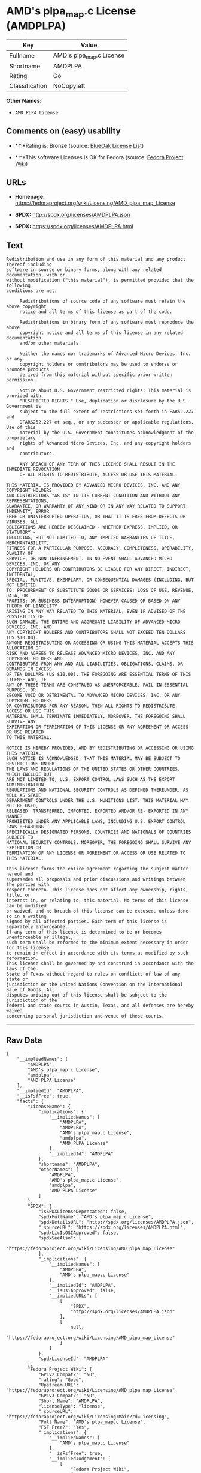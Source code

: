 * AMD's plpa_map.c License (AMDPLPA)

| Key              | Value                      |
|------------------+----------------------------|
| Fullname         | AMD's plpa_map.c License   |
| Shortname        | AMDPLPA                    |
| Rating           | Go                         |
| Classification   | NoCopyleft                 |

*Other Names:*

- =AMD PLPA License=

** Comments on (easy) usability

- *↑*Rating is: Bronze (source:
  [[https://blueoakcouncil.org/list][BlueOak License List]])

- *↑*This software Licenses is OK for Fedora (source:
  [[https://fedoraproject.org/wiki/Licensing:Main?rd=Licensing][Fedora
  Project Wiki]])

** URLs

- *Homepage:*
  https://fedoraproject.org/wiki/Licensing/AMD_plpa_map_License

- *SPDX:* http://spdx.org/licenses/AMDPLPA.json

- *SPDX:* https://spdx.org/licenses/AMDPLPA.html

** Text

#+BEGIN_EXAMPLE
  Redistribution and use in any form of this material and any product thereof including
  software in source or binary forms, along with any related documentation, with or
  without modification ("this material"), is permitted provided that the following
  conditions are met:

       Redistributions of source code of any software must retain the above copyright
       notice and all terms of this license as part of the code.

       Redistributions in binary form of any software must reproduce the above
       copyright notice and all terms of this license in any related documentation
       and/or other materials.

       Neither the names nor trademarks of Advanced Micro Devices, Inc. or any
       copyright holders or contributors may be used to endorse or promote products
       derived from this material without specific prior written permission.

       Notice about U.S. Government restricted rights: This material is provided with
       "RESTRICTED RIGHTS." Use, duplication or disclosure by the U.S. Government is
       subject to the full extent of restrictions set forth in FAR52.227 and
       DFARS252.227 et seq., or any successor or applicable regulations. Use of this
       material by the U.S. Government constitutes acknowledgment of the proprietary
       rights of Advanced Micro Devices, Inc. and any copyright holders and
       contributors.

       ANY BREACH OF ANY TERM OF THIS LICENSE SHALL RESULT IN THE IMMEDIATE REVOCATION
       OF ALL RIGHTS TO REDISTRIBUTE, ACCESS OR USE THIS MATERIAL.

  THIS MATERIAL IS PROVIDED BY ADVANCED MICRO DEVICES, INC. AND ANY COPYRIGHT HOLDERS
  AND CONTRIBUTORS "AS IS" IN ITS CURRENT CONDITION AND WITHOUT ANY REPRESENTATIONS,
  GUARANTEE, OR WARRANTY OF ANY KIND OR IN ANY WAY RELATED TO SUPPORT, INDEMNITY, ERROR
  FREE OR UNINTERRUPTED OPERATION, OR THAT IT IS FREE FROM DEFECTS OR VIRUSES. ALL
  OBLIGATIONS ARE HEREBY DISCLAIMED - WHETHER EXPRESS, IMPLIED, OR STATUTORY -
  INCLUDING, BUT NOT LIMITED TO, ANY IMPLIED WARRANTIES OF TITLE, MERCHANTABILITY,
  FITNESS FOR A PARTICULAR PURPOSE, ACCURACY, COMPLETENESS, OPERABILITY, QUALITY OF
  SERVICE, OR NON-INFRINGEMENT. IN NO EVENT SHALL ADVANCED MICRO DEVICES, INC. OR ANY
  COPYRIGHT HOLDERS OR CONTRIBUTORS BE LIABLE FOR ANY DIRECT, INDIRECT, INCIDENTAL,
  SPECIAL, PUNITIVE, EXEMPLARY, OR CONSEQUENTIAL DAMAGES (INCLUDING, BUT NOT LIMITED
  TO, PROCUREMENT OF SUBSTITUTE GOODS OR SERVICES; LOSS OF USE, REVENUE, DATA, OR
  PROFITS; OR BUSINESS INTERRUPTION) HOWEVER CAUSED OR BASED ON ANY THEORY OF LIABILITY
  ARISING IN ANY WAY RELATED TO THIS MATERIAL, EVEN IF ADVISED OF THE POSSIBILITY OF
  SUCH DAMAGE. THE ENTIRE AND AGGREGATE LIABILITY OF ADVANCED MICRO DEVICES, INC. AND
  ANY COPYRIGHT HOLDERS AND CONTRIBUTORS SHALL NOT EXCEED TEN DOLLARS (US $10.00).
  ANYONE REDISTRIBUTING OR ACCESSING OR USING THIS MATERIAL ACCEPTS THIS ALLOCATION OF
  RISK AND AGREES TO RELEASE ADVANCED MICRO DEVICES, INC. AND ANY COPYRIGHT HOLDERS AND
  CONTRIBUTORS FROM ANY AND ALL LIABILITIES, OBLIGATIONS, CLAIMS, OR DEMANDS IN EXCESS
  OF TEN DOLLARS (US $10.00). THE FOREGOING ARE ESSENTIAL TERMS OF THIS LICENSE AND, IF
  ANY OF THESE TERMS ARE CONSTRUED AS UNENFORCEABLE, FAIL IN ESSENTIAL PURPOSE, OR
  BECOME VOID OR DETRIMENTAL TO ADVANCED MICRO DEVICES, INC. OR ANY COPYRIGHT HOLDERS
  OR CONTRIBUTORS FOR ANY REASON, THEN ALL RIGHTS TO REDISTRIBUTE, ACCESS OR USE THIS
  MATERIAL SHALL TERMINATE IMMEDIATELY. MOREOVER, THE FOREGOING SHALL SURVIVE ANY
  EXPIRATION OR TERMINATION OF THIS LICENSE OR ANY AGREEMENT OR ACCESS OR USE RELATED
  TO THIS MATERIAL.

  NOTICE IS HEREBY PROVIDED, AND BY REDISTRIBUTING OR ACCESSING OR USING THIS MATERIAL
  SUCH NOTICE IS ACKNOWLEDGED, THAT THIS MATERIAL MAY BE SUBJECT TO RESTRICTIONS UNDER
  THE LAWS AND REGULATIONS OF THE UNITED STATES OR OTHER COUNTRIES, WHICH INCLUDE BUT
  ARE NOT LIMITED TO, U.S. EXPORT CONTROL LAWS SUCH AS THE EXPORT ADMINISTRATION
  REGULATIONS AND NATIONAL SECURITY CONTROLS AS DEFINED THEREUNDER, AS WELL AS STATE
  DEPARTMENT CONTROLS UNDER THE U.S. MUNITIONS LIST. THIS MATERIAL MAY NOT BE USED,
  RELEASED, TRANSFERRED, IMPORTED, EXPORTED AND/OR RE- EXPORTED IN ANY MANNER
  PROHIBITED UNDER ANY APPLICABLE LAWS, INCLUDING U.S. EXPORT CONTROL LAWS REGARDING
  SPECIFICALLY DESIGNATED PERSONS, COUNTRIES AND NATIONALS OF COUNTRIES SUBJECT TO
  NATIONAL SECURITY CONTROLS. MOREOVER, THE FOREGOING SHALL SURVIVE ANY EXPIRATION OR
  TERMINATION OF ANY LICENSE OR AGREEMENT OR ACCESS OR USE RELATED TO THIS MATERIAL.

  This license forms the entire agreement regarding the subject matter hereof and
  supersedes all proposals and prior discussions and writings between the parties with
  respect thereto. This license does not affect any ownership, rights, title, or
  interest in, or relating to, this material. No terms of this license can be modified
  or waived, and no breach of this license can be excused, unless done so in a writing
  signed by all affected parties. Each term of this license is separately enforceable.
  If any term of this license is determined to be or becomes unenforceable or illegal,
  such term shall be reformed to the minimum extent necessary in order for this license
  to remain in effect in accordance with its terms as modified by such reformation.
  This license shall be governed by and construed in accordance with the laws of the
  State of Texas without regard to rules on conflicts of law of any state or
  jurisdiction or the United Nations Convention on the International Sale of Goods. All
  disputes arising out of this license shall be subject to the jurisdiction of the
  federal and state courts in Austin, Texas, and all defenses are hereby waived
  concerning personal jurisdiction and venue of these courts.
#+END_EXAMPLE

--------------

** Raw Data

#+BEGIN_EXAMPLE
  {
      "__impliedNames": [
          "AMDPLPA",
          "AMD's plpa_map.c License",
          "amdplpa",
          "AMD PLPA License"
      ],
      "__impliedId": "AMDPLPA",
      "__isFsfFree": true,
      "facts": {
          "LicenseName": {
              "implications": {
                  "__impliedNames": [
                      "AMDPLPA",
                      "AMDPLPA",
                      "AMD's plpa_map.c License",
                      "amdplpa",
                      "AMD PLPA License"
                  ],
                  "__impliedId": "AMDPLPA"
              },
              "shortname": "AMDPLPA",
              "otherNames": [
                  "AMDPLPA",
                  "AMD's plpa_map.c License",
                  "amdplpa",
                  "AMD PLPA License"
              ]
          },
          "SPDX": {
              "isSPDXLicenseDeprecated": false,
              "spdxFullName": "AMD's plpa_map.c License",
              "spdxDetailsURL": "http://spdx.org/licenses/AMDPLPA.json",
              "_sourceURL": "https://spdx.org/licenses/AMDPLPA.html",
              "spdxLicIsOSIApproved": false,
              "spdxSeeAlso": [
                  "https://fedoraproject.org/wiki/Licensing/AMD_plpa_map_License"
              ],
              "_implications": {
                  "__impliedNames": [
                      "AMDPLPA",
                      "AMD's plpa_map.c License"
                  ],
                  "__impliedId": "AMDPLPA",
                  "__isOsiApproved": false,
                  "__impliedURLs": [
                      [
                          "SPDX",
                          "http://spdx.org/licenses/AMDPLPA.json"
                      ],
                      [
                          null,
                          "https://fedoraproject.org/wiki/Licensing/AMD_plpa_map_License"
                      ]
                  ]
              },
              "spdxLicenseId": "AMDPLPA"
          },
          "Fedora Project Wiki": {
              "GPLv2 Compat?": "NO",
              "rating": "Good",
              "Upstream URL": "https://fedoraproject.org/wiki/Licensing/AMD_plpa_map_License",
              "GPLv3 Compat?": "NO",
              "Short Name": "AMDPLPA",
              "licenseType": "license",
              "_sourceURL": "https://fedoraproject.org/wiki/Licensing:Main?rd=Licensing",
              "Full Name": "AMD's plpa_map.c License",
              "FSF Free?": "Yes",
              "_implications": {
                  "__impliedNames": [
                      "AMD's plpa_map.c License"
                  ],
                  "__isFsfFree": true,
                  "__impliedJudgement": [
                      [
                          "Fedora Project Wiki",
                          {
                              "tag": "PositiveJudgement",
                              "contents": "This software Licenses is OK for Fedora"
                          }
                      ]
                  ]
              }
          },
          "Scancode": {
              "otherUrls": null,
              "homepageUrl": "https://fedoraproject.org/wiki/Licensing/AMD_plpa_map_License",
              "shortName": "AMD PLPA License",
              "textUrls": null,
              "text": "Redistribution and use in any form of this material and any product thereof including\nsoftware in source or binary forms, along with any related documentation, with or\nwithout modification (\"this material\"), is permitted provided that the following\nconditions are met:\n\n     Redistributions of source code of any software must retain the above copyright\n     notice and all terms of this license as part of the code.\n\n     Redistributions in binary form of any software must reproduce the above\n     copyright notice and all terms of this license in any related documentation\n     and/or other materials.\n\n     Neither the names nor trademarks of Advanced Micro Devices, Inc. or any\n     copyright holders or contributors may be used to endorse or promote products\n     derived from this material without specific prior written permission.\n\n     Notice about U.S. Government restricted rights: This material is provided with\n     \"RESTRICTED RIGHTS.\" Use, duplication or disclosure by the U.S. Government is\n     subject to the full extent of restrictions set forth in FAR52.227 and\n     DFARS252.227 et seq., or any successor or applicable regulations. Use of this\n     material by the U.S. Government constitutes acknowledgment of the proprietary\n     rights of Advanced Micro Devices, Inc. and any copyright holders and\n     contributors.\n\n     ANY BREACH OF ANY TERM OF THIS LICENSE SHALL RESULT IN THE IMMEDIATE REVOCATION\n     OF ALL RIGHTS TO REDISTRIBUTE, ACCESS OR USE THIS MATERIAL.\n\nTHIS MATERIAL IS PROVIDED BY ADVANCED MICRO DEVICES, INC. AND ANY COPYRIGHT HOLDERS\nAND CONTRIBUTORS \"AS IS\" IN ITS CURRENT CONDITION AND WITHOUT ANY REPRESENTATIONS,\nGUARANTEE, OR WARRANTY OF ANY KIND OR IN ANY WAY RELATED TO SUPPORT, INDEMNITY, ERROR\nFREE OR UNINTERRUPTED OPERATION, OR THAT IT IS FREE FROM DEFECTS OR VIRUSES. ALL\nOBLIGATIONS ARE HEREBY DISCLAIMED - WHETHER EXPRESS, IMPLIED, OR STATUTORY -\nINCLUDING, BUT NOT LIMITED TO, ANY IMPLIED WARRANTIES OF TITLE, MERCHANTABILITY,\nFITNESS FOR A PARTICULAR PURPOSE, ACCURACY, COMPLETENESS, OPERABILITY, QUALITY OF\nSERVICE, OR NON-INFRINGEMENT. IN NO EVENT SHALL ADVANCED MICRO DEVICES, INC. OR ANY\nCOPYRIGHT HOLDERS OR CONTRIBUTORS BE LIABLE FOR ANY DIRECT, INDIRECT, INCIDENTAL,\nSPECIAL, PUNITIVE, EXEMPLARY, OR CONSEQUENTIAL DAMAGES (INCLUDING, BUT NOT LIMITED\nTO, PROCUREMENT OF SUBSTITUTE GOODS OR SERVICES; LOSS OF USE, REVENUE, DATA, OR\nPROFITS; OR BUSINESS INTERRUPTION) HOWEVER CAUSED OR BASED ON ANY THEORY OF LIABILITY\nARISING IN ANY WAY RELATED TO THIS MATERIAL, EVEN IF ADVISED OF THE POSSIBILITY OF\nSUCH DAMAGE. THE ENTIRE AND AGGREGATE LIABILITY OF ADVANCED MICRO DEVICES, INC. AND\nANY COPYRIGHT HOLDERS AND CONTRIBUTORS SHALL NOT EXCEED TEN DOLLARS (US $10.00).\nANYONE REDISTRIBUTING OR ACCESSING OR USING THIS MATERIAL ACCEPTS THIS ALLOCATION OF\nRISK AND AGREES TO RELEASE ADVANCED MICRO DEVICES, INC. AND ANY COPYRIGHT HOLDERS AND\nCONTRIBUTORS FROM ANY AND ALL LIABILITIES, OBLIGATIONS, CLAIMS, OR DEMANDS IN EXCESS\nOF TEN DOLLARS (US $10.00). THE FOREGOING ARE ESSENTIAL TERMS OF THIS LICENSE AND, IF\nANY OF THESE TERMS ARE CONSTRUED AS UNENFORCEABLE, FAIL IN ESSENTIAL PURPOSE, OR\nBECOME VOID OR DETRIMENTAL TO ADVANCED MICRO DEVICES, INC. OR ANY COPYRIGHT HOLDERS\nOR CONTRIBUTORS FOR ANY REASON, THEN ALL RIGHTS TO REDISTRIBUTE, ACCESS OR USE THIS\nMATERIAL SHALL TERMINATE IMMEDIATELY. MOREOVER, THE FOREGOING SHALL SURVIVE ANY\nEXPIRATION OR TERMINATION OF THIS LICENSE OR ANY AGREEMENT OR ACCESS OR USE RELATED\nTO THIS MATERIAL.\n\nNOTICE IS HEREBY PROVIDED, AND BY REDISTRIBUTING OR ACCESSING OR USING THIS MATERIAL\nSUCH NOTICE IS ACKNOWLEDGED, THAT THIS MATERIAL MAY BE SUBJECT TO RESTRICTIONS UNDER\nTHE LAWS AND REGULATIONS OF THE UNITED STATES OR OTHER COUNTRIES, WHICH INCLUDE BUT\nARE NOT LIMITED TO, U.S. EXPORT CONTROL LAWS SUCH AS THE EXPORT ADMINISTRATION\nREGULATIONS AND NATIONAL SECURITY CONTROLS AS DEFINED THEREUNDER, AS WELL AS STATE\nDEPARTMENT CONTROLS UNDER THE U.S. MUNITIONS LIST. THIS MATERIAL MAY NOT BE USED,\nRELEASED, TRANSFERRED, IMPORTED, EXPORTED AND/OR RE- EXPORTED IN ANY MANNER\nPROHIBITED UNDER ANY APPLICABLE LAWS, INCLUDING U.S. EXPORT CONTROL LAWS REGARDING\nSPECIFICALLY DESIGNATED PERSONS, COUNTRIES AND NATIONALS OF COUNTRIES SUBJECT TO\nNATIONAL SECURITY CONTROLS. MOREOVER, THE FOREGOING SHALL SURVIVE ANY EXPIRATION OR\nTERMINATION OF ANY LICENSE OR AGREEMENT OR ACCESS OR USE RELATED TO THIS MATERIAL.\n\nThis license forms the entire agreement regarding the subject matter hereof and\nsupersedes all proposals and prior discussions and writings between the parties with\nrespect thereto. This license does not affect any ownership, rights, title, or\ninterest in, or relating to, this material. No terms of this license can be modified\nor waived, and no breach of this license can be excused, unless done so in a writing\nsigned by all affected parties. Each term of this license is separately enforceable.\nIf any term of this license is determined to be or becomes unenforceable or illegal,\nsuch term shall be reformed to the minimum extent necessary in order for this license\nto remain in effect in accordance with its terms as modified by such reformation.\nThis license shall be governed by and construed in accordance with the laws of the\nState of Texas without regard to rules on conflicts of law of any state or\njurisdiction or the United Nations Convention on the International Sale of Goods. All\ndisputes arising out of this license shall be subject to the jurisdiction of the\nfederal and state courts in Austin, Texas, and all defenses are hereby waived\nconcerning personal jurisdiction and venue of these courts.",
              "category": "Permissive",
              "osiUrl": null,
              "owner": "Advanced Micro Devices",
              "_sourceURL": "https://github.com/nexB/scancode-toolkit/blob/develop/src/licensedcode/data/licenses/amdplpa.yml",
              "key": "amdplpa",
              "name": "AMD PLPA License",
              "spdxId": "AMDPLPA",
              "_implications": {
                  "__impliedNames": [
                      "amdplpa",
                      "AMD PLPA License",
                      "AMDPLPA"
                  ],
                  "__impliedId": "AMDPLPA",
                  "__impliedCopyleft": [
                      [
                          "Scancode",
                          "NoCopyleft"
                      ]
                  ],
                  "__calculatedCopyleft": "NoCopyleft",
                  "__impliedText": "Redistribution and use in any form of this material and any product thereof including\nsoftware in source or binary forms, along with any related documentation, with or\nwithout modification (\"this material\"), is permitted provided that the following\nconditions are met:\n\n     Redistributions of source code of any software must retain the above copyright\n     notice and all terms of this license as part of the code.\n\n     Redistributions in binary form of any software must reproduce the above\n     copyright notice and all terms of this license in any related documentation\n     and/or other materials.\n\n     Neither the names nor trademarks of Advanced Micro Devices, Inc. or any\n     copyright holders or contributors may be used to endorse or promote products\n     derived from this material without specific prior written permission.\n\n     Notice about U.S. Government restricted rights: This material is provided with\n     \"RESTRICTED RIGHTS.\" Use, duplication or disclosure by the U.S. Government is\n     subject to the full extent of restrictions set forth in FAR52.227 and\n     DFARS252.227 et seq., or any successor or applicable regulations. Use of this\n     material by the U.S. Government constitutes acknowledgment of the proprietary\n     rights of Advanced Micro Devices, Inc. and any copyright holders and\n     contributors.\n\n     ANY BREACH OF ANY TERM OF THIS LICENSE SHALL RESULT IN THE IMMEDIATE REVOCATION\n     OF ALL RIGHTS TO REDISTRIBUTE, ACCESS OR USE THIS MATERIAL.\n\nTHIS MATERIAL IS PROVIDED BY ADVANCED MICRO DEVICES, INC. AND ANY COPYRIGHT HOLDERS\nAND CONTRIBUTORS \"AS IS\" IN ITS CURRENT CONDITION AND WITHOUT ANY REPRESENTATIONS,\nGUARANTEE, OR WARRANTY OF ANY KIND OR IN ANY WAY RELATED TO SUPPORT, INDEMNITY, ERROR\nFREE OR UNINTERRUPTED OPERATION, OR THAT IT IS FREE FROM DEFECTS OR VIRUSES. ALL\nOBLIGATIONS ARE HEREBY DISCLAIMED - WHETHER EXPRESS, IMPLIED, OR STATUTORY -\nINCLUDING, BUT NOT LIMITED TO, ANY IMPLIED WARRANTIES OF TITLE, MERCHANTABILITY,\nFITNESS FOR A PARTICULAR PURPOSE, ACCURACY, COMPLETENESS, OPERABILITY, QUALITY OF\nSERVICE, OR NON-INFRINGEMENT. IN NO EVENT SHALL ADVANCED MICRO DEVICES, INC. OR ANY\nCOPYRIGHT HOLDERS OR CONTRIBUTORS BE LIABLE FOR ANY DIRECT, INDIRECT, INCIDENTAL,\nSPECIAL, PUNITIVE, EXEMPLARY, OR CONSEQUENTIAL DAMAGES (INCLUDING, BUT NOT LIMITED\nTO, PROCUREMENT OF SUBSTITUTE GOODS OR SERVICES; LOSS OF USE, REVENUE, DATA, OR\nPROFITS; OR BUSINESS INTERRUPTION) HOWEVER CAUSED OR BASED ON ANY THEORY OF LIABILITY\nARISING IN ANY WAY RELATED TO THIS MATERIAL, EVEN IF ADVISED OF THE POSSIBILITY OF\nSUCH DAMAGE. THE ENTIRE AND AGGREGATE LIABILITY OF ADVANCED MICRO DEVICES, INC. AND\nANY COPYRIGHT HOLDERS AND CONTRIBUTORS SHALL NOT EXCEED TEN DOLLARS (US $10.00).\nANYONE REDISTRIBUTING OR ACCESSING OR USING THIS MATERIAL ACCEPTS THIS ALLOCATION OF\nRISK AND AGREES TO RELEASE ADVANCED MICRO DEVICES, INC. AND ANY COPYRIGHT HOLDERS AND\nCONTRIBUTORS FROM ANY AND ALL LIABILITIES, OBLIGATIONS, CLAIMS, OR DEMANDS IN EXCESS\nOF TEN DOLLARS (US $10.00). THE FOREGOING ARE ESSENTIAL TERMS OF THIS LICENSE AND, IF\nANY OF THESE TERMS ARE CONSTRUED AS UNENFORCEABLE, FAIL IN ESSENTIAL PURPOSE, OR\nBECOME VOID OR DETRIMENTAL TO ADVANCED MICRO DEVICES, INC. OR ANY COPYRIGHT HOLDERS\nOR CONTRIBUTORS FOR ANY REASON, THEN ALL RIGHTS TO REDISTRIBUTE, ACCESS OR USE THIS\nMATERIAL SHALL TERMINATE IMMEDIATELY. MOREOVER, THE FOREGOING SHALL SURVIVE ANY\nEXPIRATION OR TERMINATION OF THIS LICENSE OR ANY AGREEMENT OR ACCESS OR USE RELATED\nTO THIS MATERIAL.\n\nNOTICE IS HEREBY PROVIDED, AND BY REDISTRIBUTING OR ACCESSING OR USING THIS MATERIAL\nSUCH NOTICE IS ACKNOWLEDGED, THAT THIS MATERIAL MAY BE SUBJECT TO RESTRICTIONS UNDER\nTHE LAWS AND REGULATIONS OF THE UNITED STATES OR OTHER COUNTRIES, WHICH INCLUDE BUT\nARE NOT LIMITED TO, U.S. EXPORT CONTROL LAWS SUCH AS THE EXPORT ADMINISTRATION\nREGULATIONS AND NATIONAL SECURITY CONTROLS AS DEFINED THEREUNDER, AS WELL AS STATE\nDEPARTMENT CONTROLS UNDER THE U.S. MUNITIONS LIST. THIS MATERIAL MAY NOT BE USED,\nRELEASED, TRANSFERRED, IMPORTED, EXPORTED AND/OR RE- EXPORTED IN ANY MANNER\nPROHIBITED UNDER ANY APPLICABLE LAWS, INCLUDING U.S. EXPORT CONTROL LAWS REGARDING\nSPECIFICALLY DESIGNATED PERSONS, COUNTRIES AND NATIONALS OF COUNTRIES SUBJECT TO\nNATIONAL SECURITY CONTROLS. MOREOVER, THE FOREGOING SHALL SURVIVE ANY EXPIRATION OR\nTERMINATION OF ANY LICENSE OR AGREEMENT OR ACCESS OR USE RELATED TO THIS MATERIAL.\n\nThis license forms the entire agreement regarding the subject matter hereof and\nsupersedes all proposals and prior discussions and writings between the parties with\nrespect thereto. This license does not affect any ownership, rights, title, or\ninterest in, or relating to, this material. No terms of this license can be modified\nor waived, and no breach of this license can be excused, unless done so in a writing\nsigned by all affected parties. Each term of this license is separately enforceable.\nIf any term of this license is determined to be or becomes unenforceable or illegal,\nsuch term shall be reformed to the minimum extent necessary in order for this license\nto remain in effect in accordance with its terms as modified by such reformation.\nThis license shall be governed by and construed in accordance with the laws of the\nState of Texas without regard to rules on conflicts of law of any state or\njurisdiction or the United Nations Convention on the International Sale of Goods. All\ndisputes arising out of this license shall be subject to the jurisdiction of the\nfederal and state courts in Austin, Texas, and all defenses are hereby waived\nconcerning personal jurisdiction and venue of these courts.",
                  "__impliedURLs": [
                      [
                          "Homepage",
                          "https://fedoraproject.org/wiki/Licensing/AMD_plpa_map_License"
                      ]
                  ]
              }
          },
          "BlueOak License List": {
              "BlueOakRating": "Bronze",
              "url": "https://spdx.org/licenses/AMDPLPA.html",
              "isPermissive": true,
              "_sourceURL": "https://blueoakcouncil.org/list",
              "name": "AMD's plpa_map.c License",
              "id": "AMDPLPA",
              "_implications": {
                  "__impliedNames": [
                      "AMDPLPA"
                  ],
                  "__impliedJudgement": [
                      [
                          "BlueOak License List",
                          {
                              "tag": "PositiveJudgement",
                              "contents": "Rating is: Bronze"
                          }
                      ]
                  ],
                  "__impliedCopyleft": [
                      [
                          "BlueOak License List",
                          "NoCopyleft"
                      ]
                  ],
                  "__calculatedCopyleft": "NoCopyleft",
                  "__impliedURLs": [
                      [
                          "SPDX",
                          "https://spdx.org/licenses/AMDPLPA.html"
                      ]
                  ]
              }
          }
      },
      "__impliedJudgement": [
          [
              "BlueOak License List",
              {
                  "tag": "PositiveJudgement",
                  "contents": "Rating is: Bronze"
              }
          ],
          [
              "Fedora Project Wiki",
              {
                  "tag": "PositiveJudgement",
                  "contents": "This software Licenses is OK for Fedora"
              }
          ]
      ],
      "__impliedCopyleft": [
          [
              "BlueOak License List",
              "NoCopyleft"
          ],
          [
              "Scancode",
              "NoCopyleft"
          ]
      ],
      "__calculatedCopyleft": "NoCopyleft",
      "__isOsiApproved": false,
      "__impliedText": "Redistribution and use in any form of this material and any product thereof including\nsoftware in source or binary forms, along with any related documentation, with or\nwithout modification (\"this material\"), is permitted provided that the following\nconditions are met:\n\n     Redistributions of source code of any software must retain the above copyright\n     notice and all terms of this license as part of the code.\n\n     Redistributions in binary form of any software must reproduce the above\n     copyright notice and all terms of this license in any related documentation\n     and/or other materials.\n\n     Neither the names nor trademarks of Advanced Micro Devices, Inc. or any\n     copyright holders or contributors may be used to endorse or promote products\n     derived from this material without specific prior written permission.\n\n     Notice about U.S. Government restricted rights: This material is provided with\n     \"RESTRICTED RIGHTS.\" Use, duplication or disclosure by the U.S. Government is\n     subject to the full extent of restrictions set forth in FAR52.227 and\n     DFARS252.227 et seq., or any successor or applicable regulations. Use of this\n     material by the U.S. Government constitutes acknowledgment of the proprietary\n     rights of Advanced Micro Devices, Inc. and any copyright holders and\n     contributors.\n\n     ANY BREACH OF ANY TERM OF THIS LICENSE SHALL RESULT IN THE IMMEDIATE REVOCATION\n     OF ALL RIGHTS TO REDISTRIBUTE, ACCESS OR USE THIS MATERIAL.\n\nTHIS MATERIAL IS PROVIDED BY ADVANCED MICRO DEVICES, INC. AND ANY COPYRIGHT HOLDERS\nAND CONTRIBUTORS \"AS IS\" IN ITS CURRENT CONDITION AND WITHOUT ANY REPRESENTATIONS,\nGUARANTEE, OR WARRANTY OF ANY KIND OR IN ANY WAY RELATED TO SUPPORT, INDEMNITY, ERROR\nFREE OR UNINTERRUPTED OPERATION, OR THAT IT IS FREE FROM DEFECTS OR VIRUSES. ALL\nOBLIGATIONS ARE HEREBY DISCLAIMED - WHETHER EXPRESS, IMPLIED, OR STATUTORY -\nINCLUDING, BUT NOT LIMITED TO, ANY IMPLIED WARRANTIES OF TITLE, MERCHANTABILITY,\nFITNESS FOR A PARTICULAR PURPOSE, ACCURACY, COMPLETENESS, OPERABILITY, QUALITY OF\nSERVICE, OR NON-INFRINGEMENT. IN NO EVENT SHALL ADVANCED MICRO DEVICES, INC. OR ANY\nCOPYRIGHT HOLDERS OR CONTRIBUTORS BE LIABLE FOR ANY DIRECT, INDIRECT, INCIDENTAL,\nSPECIAL, PUNITIVE, EXEMPLARY, OR CONSEQUENTIAL DAMAGES (INCLUDING, BUT NOT LIMITED\nTO, PROCUREMENT OF SUBSTITUTE GOODS OR SERVICES; LOSS OF USE, REVENUE, DATA, OR\nPROFITS; OR BUSINESS INTERRUPTION) HOWEVER CAUSED OR BASED ON ANY THEORY OF LIABILITY\nARISING IN ANY WAY RELATED TO THIS MATERIAL, EVEN IF ADVISED OF THE POSSIBILITY OF\nSUCH DAMAGE. THE ENTIRE AND AGGREGATE LIABILITY OF ADVANCED MICRO DEVICES, INC. AND\nANY COPYRIGHT HOLDERS AND CONTRIBUTORS SHALL NOT EXCEED TEN DOLLARS (US $10.00).\nANYONE REDISTRIBUTING OR ACCESSING OR USING THIS MATERIAL ACCEPTS THIS ALLOCATION OF\nRISK AND AGREES TO RELEASE ADVANCED MICRO DEVICES, INC. AND ANY COPYRIGHT HOLDERS AND\nCONTRIBUTORS FROM ANY AND ALL LIABILITIES, OBLIGATIONS, CLAIMS, OR DEMANDS IN EXCESS\nOF TEN DOLLARS (US $10.00). THE FOREGOING ARE ESSENTIAL TERMS OF THIS LICENSE AND, IF\nANY OF THESE TERMS ARE CONSTRUED AS UNENFORCEABLE, FAIL IN ESSENTIAL PURPOSE, OR\nBECOME VOID OR DETRIMENTAL TO ADVANCED MICRO DEVICES, INC. OR ANY COPYRIGHT HOLDERS\nOR CONTRIBUTORS FOR ANY REASON, THEN ALL RIGHTS TO REDISTRIBUTE, ACCESS OR USE THIS\nMATERIAL SHALL TERMINATE IMMEDIATELY. MOREOVER, THE FOREGOING SHALL SURVIVE ANY\nEXPIRATION OR TERMINATION OF THIS LICENSE OR ANY AGREEMENT OR ACCESS OR USE RELATED\nTO THIS MATERIAL.\n\nNOTICE IS HEREBY PROVIDED, AND BY REDISTRIBUTING OR ACCESSING OR USING THIS MATERIAL\nSUCH NOTICE IS ACKNOWLEDGED, THAT THIS MATERIAL MAY BE SUBJECT TO RESTRICTIONS UNDER\nTHE LAWS AND REGULATIONS OF THE UNITED STATES OR OTHER COUNTRIES, WHICH INCLUDE BUT\nARE NOT LIMITED TO, U.S. EXPORT CONTROL LAWS SUCH AS THE EXPORT ADMINISTRATION\nREGULATIONS AND NATIONAL SECURITY CONTROLS AS DEFINED THEREUNDER, AS WELL AS STATE\nDEPARTMENT CONTROLS UNDER THE U.S. MUNITIONS LIST. THIS MATERIAL MAY NOT BE USED,\nRELEASED, TRANSFERRED, IMPORTED, EXPORTED AND/OR RE- EXPORTED IN ANY MANNER\nPROHIBITED UNDER ANY APPLICABLE LAWS, INCLUDING U.S. EXPORT CONTROL LAWS REGARDING\nSPECIFICALLY DESIGNATED PERSONS, COUNTRIES AND NATIONALS OF COUNTRIES SUBJECT TO\nNATIONAL SECURITY CONTROLS. MOREOVER, THE FOREGOING SHALL SURVIVE ANY EXPIRATION OR\nTERMINATION OF ANY LICENSE OR AGREEMENT OR ACCESS OR USE RELATED TO THIS MATERIAL.\n\nThis license forms the entire agreement regarding the subject matter hereof and\nsupersedes all proposals and prior discussions and writings between the parties with\nrespect thereto. This license does not affect any ownership, rights, title, or\ninterest in, or relating to, this material. No terms of this license can be modified\nor waived, and no breach of this license can be excused, unless done so in a writing\nsigned by all affected parties. Each term of this license is separately enforceable.\nIf any term of this license is determined to be or becomes unenforceable or illegal,\nsuch term shall be reformed to the minimum extent necessary in order for this license\nto remain in effect in accordance with its terms as modified by such reformation.\nThis license shall be governed by and construed in accordance with the laws of the\nState of Texas without regard to rules on conflicts of law of any state or\njurisdiction or the United Nations Convention on the International Sale of Goods. All\ndisputes arising out of this license shall be subject to the jurisdiction of the\nfederal and state courts in Austin, Texas, and all defenses are hereby waived\nconcerning personal jurisdiction and venue of these courts.",
      "__impliedURLs": [
          [
              "SPDX",
              "http://spdx.org/licenses/AMDPLPA.json"
          ],
          [
              null,
              "https://fedoraproject.org/wiki/Licensing/AMD_plpa_map_License"
          ],
          [
              "SPDX",
              "https://spdx.org/licenses/AMDPLPA.html"
          ],
          [
              "Homepage",
              "https://fedoraproject.org/wiki/Licensing/AMD_plpa_map_License"
          ]
      ]
  }
#+END_EXAMPLE